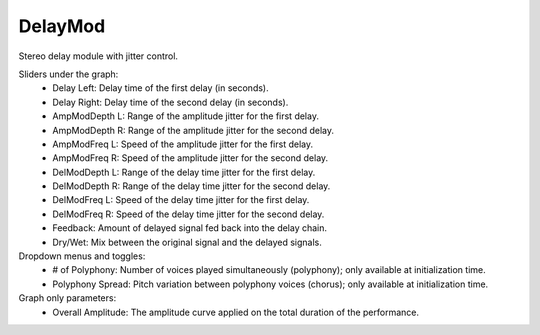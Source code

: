 DelayMod
==========

Stereo delay module with jitter control.

.. image:: /images/Parametres_DelayMod.png

Sliders under the graph:
    - Delay Left: Delay time of the first delay (in seconds).
    - Delay Right: Delay time of the second delay (in seconds).
    - AmpModDepth L: Range of the amplitude jitter for the first delay.
    - AmpModDepth R: Range of the amplitude jitter for the second delay.
    - AmpModFreq L: Speed of the amplitude jitter for the first delay.
    - AmpModFreq R: Speed of the amplitude jitter for the second delay.
    - DelModDepth L: Range of the delay time jitter for the first delay.
    - DelModDepth R: Range of the delay time jitter for the second delay.
    - DelModFreq L: Speed of the delay time jitter for the first delay.
    - DelModFreq R: Speed of the delay time jitter for the second delay.
    - Feedback: Amount of delayed signal fed back into the delay chain.
    - Dry/Wet: Mix between the original signal and the delayed signals.

Dropdown menus and toggles:
    - # of Polyphony: Number of voices played simultaneously (polyphony); only available at initialization time.
    - Polyphony Spread: Pitch variation between polyphony voices (chorus); only available at initialization time.

Graph only parameters:
    - Overall Amplitude: The amplitude curve applied on the total duration of the performance.